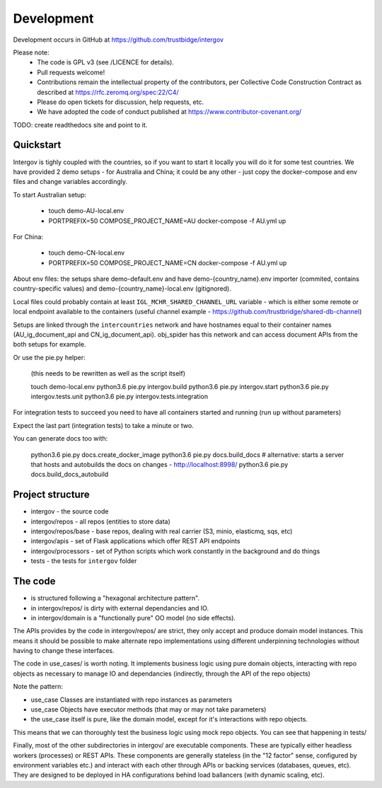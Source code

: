 Development
===========

Development occurs in GitHub at https://github.com/trustbidge/intergov

Please note:
 * The code is GPL v3 (see /LICENCE for details).
 * Pull requests welcome!
 * Contributions remain the intellectual property of the contributors, per Collective Code Construction Contract as described at https://rfc.zeromq.org/spec:22/C4/
 * Please do open tickets for discussion, help requests, etc.
 * We have adopted the code of conduct published at https://www.contributor-covenant.org/

TODO: create readthedocs site and point to it.


Quickstart
----------

Intergov is tighly coupled with the countries, so if you want to start it locally
you will do it for some test countries. We have provided 2 demo setups - for Australia
and China; it could be any other - just copy the docker-compose and env files and change variables accordingly.

To start Australian setup:

   * touch demo-AU-local.env
   * PORTPREFIX=50 COMPOSE_PROJECT_NAME=AU docker-compose -f AU.yml up

For China:

   * touch demo-CN-local.env
   * PORTPREFIX=50 COMPOSE_PROJECT_NAME=CN docker-compose -f AU.yml up

About env files: the setups share demo-default.env and have demo-{country_name}.env importer (commited, contains country-specific values) and demo-{country_name}-local.env (gitignored).

Local files could probably contain at least ``IGL_MCHR_SHARED_CHANNEL_URL`` variable - which is either some remote or local endpoint available to the containers (useful channel example - https://github.com/trustbridge/shared-db-channel)

Setups are linked through the ``intercountries`` network and have hostnames equal to their container names (AU_ig_document_api and CN_ig_document_api). obj_spider has this network and can access document APIs from the both setups for example.

Or use the pie.py helper:

   (this needs to be rewritten as well as the script itself)

   touch demo-local.env
   python3.6 pie.py intergov.build
   python3.6 pie.py intergov.start
   python3.6 pie.py intergov.tests.unit
   python3.6 pie.py intergov.tests.integration

For integration tests to succeed you need to have all containers started and running (run ``up`` without parameters)

Expect the last part (integration tests) to take a minute or two.

You can generate docs too with:

   python3.6 pie.py docs.create_docker_image
   python3.6 pie.py docs.build_docs
   # alternative: starts a server that hosts and autobuilds the docs on changes - http://localhost:8998/
   python3.6 pie.py docs.build_docs_autobuild


Project structure
-----------------

* intergov - the source code
* intergov/repos - all repos (entities to store data)
* intergov/repos/base - base repos, dealing with real carrier (S3, minio, elasticmq, sqs, etc)
* intergov/apis - set of Flask applications which offer REST API endpoints
* intergov/processors - set of Python scripts which work constantly in the background and do things
* tests - the tests for ``intergov`` folder


The code
--------

* is structured following a "hexagonal architecture pattern".
* in intergov/repos/ is dirty with external dependancies and IO.
* in intergov/domain is a "functionally pure" OO model (no side effects).

The APIs provides by the code in intergov/repos/ are strict,
they only accept and produce domain model instances.
This means it should be possible to make alternate repo implementations
using different underpinning technologies
without having to change these interfaces.

The code in use_cases/ is worth noting.
It implements business logic using pure domain objects,
interacting with repo objects as necessary
to manage IO and dependancies
(indirectly, through the API of the repo objects)

Note the pattern:

* use_case Classes are instantiated with repo instances as parameters
* use_case Objects have executor methods (that may or may not take parameters)
* the use_case itself is pure, like the domain model,
  except for it's interactions with repo objects.

This means that we can thoroughly test the business logic
using mock repo objects.
You can see that happening in tests/

Finally, most of the other subdirectories in intergov/
are executable components.
These are typically either headless workers
(processes) or REST APIs.
These components are generally stateless
(in the "12 factor" sense,
configured by environment variables etc.)
and interact with each other through APIs
or backing services (databases, queues, etc).
They are designed to be deployed in HA configurations
behind load ballancers (with dynamic scaling, etc).
